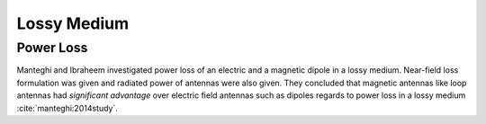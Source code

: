 Lossy Medium
************

Power Loss
==========

Manteghi and Ibraheem investigated power loss of an electric and a magnetic dipole in a lossy medium. Near-field loss formulation was given and radiated power of antennas were also given. They concluded that magnetic antennas like loop antennas had *significant advantage* over electric field antennas such as dipoles regards to power loss in a lossy medium :cite:`manteghi:2014study`.  